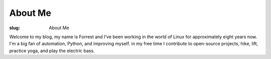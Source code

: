 About Me
========

:slug: About Me

Welcome to my blog, my name is Forrest and I've been working in the world of
Linux for approximately eight years now. I'm a big fan of automation, Python,
and improving myself. in my free time I contribute to open-source projects,
hike, lift, practice yoga, and play the electric bass.
